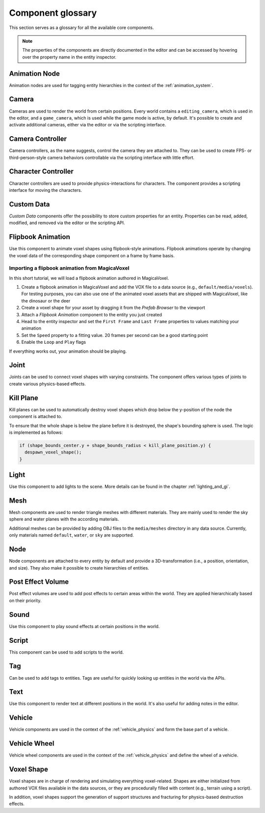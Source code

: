 Component glossary
==================

This section serves as a glossary for all the available core components.

.. note:: The properties of the components are directly documented in the editor and can be accessed by hovering over the property name in the entity inspector.

Animation Node
--------------

Animation nodes are used for tagging entity hierarchies in the context of the :ref:`animation_system`.

Camera
------

Cameras are used to render the world from certain positions. Every world contains a ``editing_camera``, which is used in the editor, and a ``game_camera``, which is used while the game mode is active, by default. It's possible to create and activate additional cameras, either via the editor or via the scripting interface.

Camera Controller
-----------------

Camera controllers, as the name suggests, control the camera they are attached to. They can be used to create FPS- or third-person-style camera behaviors controllable via the scripting interface with little effort.

Character Controller
--------------------

Character controllers are used to provide physics-interactions for characters. The component provides a scripting interface for moving the characters.

Custom Data
-----------

*Custom Data* components offer the possibility to store custom properties for an entity. Properties can be read, added, modified, and removed via the editor or the scripting API.

Flipbook Animation
------------------

Use this component to animate voxel shapes using flipbook-style animations. Flipbook animations operate by changing the voxel data of the corresponding shape component on a frame by frame basis.

Importing a flipbook animation from MagicaVoxel
^^^^^^^^^^^^^^^^^^^^^^^^^^^^^^^^^^^^^^^^^^^^^^^

In this short tutorial, we will load a flipbook animation authored in MagicaVoxel.

1. Create a flipbook animation in MagicaVoxel and add the VOX file to a data source (e.g., ``default/media/voxels``). For testing purposes, you can also use one of the animated voxel assets that are shipped with MagicaVoxel, like the dinosaur or the deer
2. Create a voxel shape for your asset by dragging it from the *Prefab Browser* to the viewport
3. Attach a *Flipbook Animation* component to the entity you just created
4. Head to the entity inspector and set the ``First Frame`` and ``Last Frame`` properties to values matching your animation
5. Set the ``Speed`` property to a fitting value. 20 frames per second can be a good starting point
6. Enable the ``Loop`` and ``Play`` flags

If everything works out, your animation should be playing.

Joint
-----

Joints can be used to connect voxel shapes with varying constraints. The component offers various types of joints to create various physics-based effects.

Kill Plane
----------

Kill planes can be used to automatically destroy voxel shapes which drop below the y-position of the node the component is attached to.

To ensure that the whole shape is below the plane before it is destroyed, the shape's bounding sphere is used. The logic is implemented as follows:

.. code-block:: c

  if (shape_bounds_center.y + shape_bounds_radius < kill_plane_position.y) {
    despawn_voxel_shape();
  }

Light
-----

Use this component to add lights to the scene. More details can be found in the chapter :ref:`lighting_and_gi`.

Mesh 
----

Mesh components are used to render triangle meshes with different materials. They are mainly used to render the sky sphere and water planes with the according materials.

Additional meshes can be provided by adding OBJ files to the ``media/meshes`` directory in any data source. Currently, only materials named ``default``, ``water``, or ``sky`` are supported.

Node
----

Node components are attached to every entity by default and provide a 3D-transformation (i.e., a position, orientation, and size). They also make it possible to create hierarchies of entities.

Post Effect Volume
------------------

Post effect volumes are used to add post effects to certain areas within the world. They are applied hierarchically based on their priority.

.. _sound_component:

Sound 
-----

Use this component to play sound effects at certain positions in the world.

Script
------

This component can be used to add scripts to the world.

Tag
---

Can be used to add tags to entities. Tags are useful for quickly looking up entities in the world via the APIs.

Text
----

Use this component to render text at different positions in the world. It's also useful for adding notes in the editor.

.. _component_voxel_shape:

Vehicle
-------

Vehicle components are used in the context of the :ref:`vehicle_physics` and form the base part of a vehicle.

Vehicle Wheel
-------------

Vehicle wheel components are used in the context of the :ref:`vehicle_physics` and define the wheel of a vehicle.

Voxel Shape
-----------

Voxel shapes are in charge of rendering and simulating everything voxel-related. Shapes are either initialized from authored VOX files available in the data sources, or they are procedurally filled with content (e.g., terrain using a script).

In addition, voxel shapes support the generation of support structures and fracturing for physics-based destruction effects.
